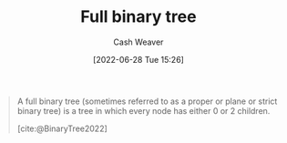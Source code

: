 :PROPERTIES:
:ID:       25395d14-712a-4f0a-8fec-ee18152bc757
:END:
#+title: Full binary tree
#+author: Cash Weaver
#+date: [2022-06-28 Tue 15:26]
#+filetags: :concept:

#+begin_quote
A full binary tree (sometimes referred to as a proper or plane or strict binary tree) is a tree in which every node has either 0 or 2 children.

[cite:@BinaryTree2022]
#+end_quote

#+attr_html: :alt Full binary tree
[[file:full-binary-tree.png]]
#+print_bibliography:
* Anki :noexport:computer_science:
:PROPERTIES:
:ANKI_DECK: Default
:END:

** [[id:25395d14-712a-4f0a-8fec-ee18152bc757][Full binary tree]]
:PROPERTIES:
:ANKI_NOTE_TYPE: Definition
:ANKI_NOTE_ID: 1656857105410
:END:
*** Context
Computer science
*** Definition
A [[id:323bf406-41e6-4e5f-9be6-689e1055b118][Binary tree]] in which all nodes have either 0 or 2 children.
*** Extra
[[file:full-binary-tree.png]]
*** Source
[cite:@BinaryTree2022]
** [[id:25395d14-712a-4f0a-8fec-ee18152bc757][Full binary tree]]
:PROPERTIES:
:ANKI_NOTE_TYPE: ImageOf
:ANKI_NOTE_ID: 1656857106032
:END:
*** Image
[[file:full-binary-tree.png]]
*** Extra
*** Source
[cite:@BinaryTree2022]



